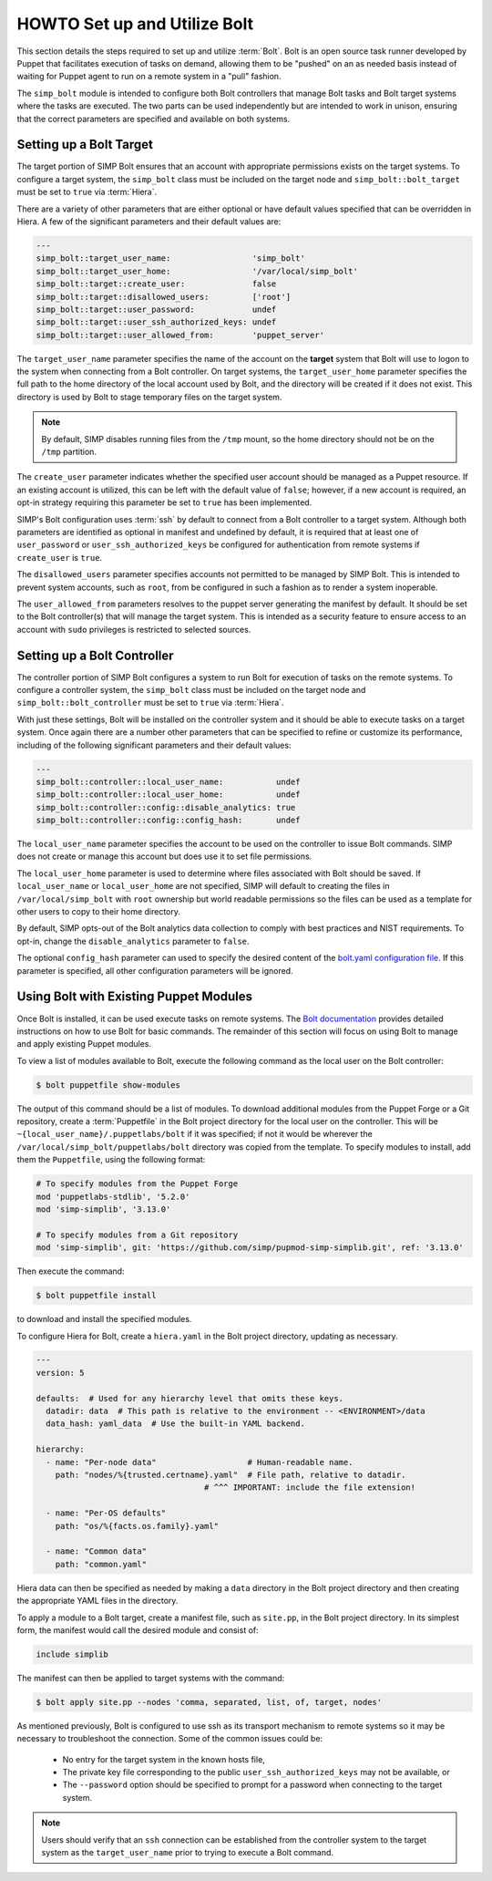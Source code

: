 .. _howto-set-up-and-utilize-bolt:

HOWTO Set up and Utilize Bolt
=============================

This section details the steps required to set up and utilize :term:`Bolt`.
Bolt is an open source task runner developed by Puppet that facilitates
execution of tasks on demand, allowing them to be "pushed" on an as needed
basis instead of waiting for Puppet agent to run on a remote system in a
"pull" fashion.

The ``simp_bolt`` module is intended to configure both Bolt controllers that
manage Bolt tasks and Bolt target systems where the tasks are executed. The two
parts can be used independently but are intended to work in unison, ensuring
that the correct parameters are specified and available on both systems.

Setting up a Bolt Target
------------------------

The target portion of SIMP Bolt ensures that an account with appropriate
permissions exists on the target systems. To configure a target system,
the ``simp_bolt`` class must be included on the target node and
``simp_bolt::bolt_target`` must be set to ``true`` via :term:`Hiera`.

There are a variety of other parameters that are either optional or have
default values specified that can be overridden in Hiera.  A few of the
significant parameters and their default values are:

.. code-block:: yaml

   ---
   simp_bolt::target_user_name:                 'simp_bolt'
   simp_bolt::target_user_home:                 '/var/local/simp_bolt'
   simp_bolt::target::create_user:              false
   simp_bolt::target::disallowed_users:         ['root']
   simp_bolt::target::user_password:            undef
   simp_bolt::target::user_ssh_authorized_keys: undef
   simp_bolt::target::user_allowed_from:        'puppet_server'

The ``target_user_name`` parameter specifies the name of the account on the
**target** system that Bolt will use to logon to the system when connecting
from a Bolt controller. On target systems, the ``target_user_home`` parameter
specifies the full path to the home directory of the local account used by
Bolt, and the directory will be created if it does not exist. This directory
is used by Bolt to stage temporary files on the target system.

.. NOTE::

   By default, SIMP disables running files from the ``/tmp`` mount, so the home
   directory should not be on the ``/tmp`` partition.

The ``create_user`` parameter indicates whether the specified user account
should be managed as a Puppet resource. If an existing account is utilized,
this can be left with the default value of ``false``; however, if a new account
is required, an opt-in strategy requiring this parameter be set to ``true`` has
been implemented.

SIMP's Bolt configuration uses :term:`ssh` by default to connect from a Bolt
controller to a target system. Although both parameters are identified as
optional in manifest and undefined by default, it is required that at least one
of ``user_password`` or ``user_ssh_authorized_keys`` be configured for
authentication from remote systems if ``create_user`` is ``true``.

The ``disallowed_users`` parameter specifies accounts not permitted to be
managed by SIMP Bolt. This is intended to prevent system accounts, such as
``root``, from be configured in such a fashion as to render a system
inoperable.

The ``user_allowed_from`` parameters resolves to the puppet server generating
the manifest by default. It should be set to the Bolt controller(s) that will
manage the target system. This is intended as a security feature to ensure
access to an account with ``sudo`` privileges is restricted to selected
sources.

Setting up a Bolt Controller
----------------------------

The controller portion of SIMP Bolt configures a system to run Bolt for
execution of tasks on the remote systems. To configure a controller system, the
``simp_bolt`` class must be included on the target node and
``simp_bolt::bolt_controller`` must be set to ``true`` via :term:`Hiera`.

With just these settings, Bolt will be installed on the controller system and
it should be able to execute tasks on a target system. Once again there are a
number other parameters that can be specified to refine or customize its
performance, including of the following significant parameters and their
default values:

.. code-block:: yaml

   ---
   simp_bolt::controller::local_user_name:           undef
   simp_bolt::controller::local_user_home:           undef
   simp_bolt::controller::config::disable_analytics: true
   simp_bolt::controller::config::config_hash:       undef

The ``local_user_name`` parameter specifies the account to be used on the
controller to issue Bolt commands. SIMP does not create or manage this
account but does use it to set file permissions.

The ``local_user_home`` parameter is used to determine where files associated
with Bolt should be saved. If ``local_user_name`` or ``local_user_home`` are
not specified, SIMP will default to creating the files in
``/var/local/simp_bolt`` with ``root`` ownership but world readable permissions
so the files can be used as a template for other users to copy to their home
directory.

By default, SIMP opts-out of the Bolt analytics data collection to comply with
best practices and NIST requirements. To opt-in, change the
``disable_analytics`` parameter to ``false``.

The optional ``config_hash`` parameter can used to specify the desired content
of the `bolt.yaml configuration file`_.  If this parameter is specified, all
other configuration parameters will be ignored.

Using Bolt with Existing Puppet Modules
---------------------------------------

Once Bolt is installed, it can be used execute tasks on remote systems.  The
`Bolt documentation`_ provides detailed instructions on how to use Bolt for
basic commands.  The remainder of this section will focus on using Bolt to
manage and apply existing Puppet modules.

To view a list of modules available to Bolt, execute the following command
as the local user on the Bolt controller:

.. code-block:: bash

  $ bolt puppetfile show-modules

The output of this command should be a list of modules. To download additional
modules from the Puppet Forge or a Git repository, create a :term:`Puppetfile`
in the Bolt project directory for the local user on the controller. This will
be ``~{local_user_name}/.puppetlabs/bolt`` if it was specified; if not it would
be wherever the ``/var/local/simp_bolt/puppetlabs/bolt`` directory was copied
from the template. To specify modules to install, add them the ``Puppetfile``,
using the following format:

.. code-block:: puppet

   # To specify modules from the Puppet Forge
   mod 'puppetlabs-stdlib', '5.2.0'
   mod 'simp-simplib', '3.13.0'

   # To specify modules from a Git repository
   mod 'simp-simplib', git: 'https://github.com/simp/pupmod-simp-simplib.git', ref: '3.13.0'

Then execute the command:

.. code-block:: bash

  $ bolt puppetfile install

to download and install the specified modules.

To configure Hiera for Bolt, create a ``hiera.yaml`` in the Bolt project
directory, updating as necessary.

.. code-block:: yaml

   ---
   version: 5

   defaults:  # Used for any hierarchy level that omits these keys.
     datadir: data  # This path is relative to the environment -- <ENVIRONMENT>/data
     data_hash: yaml_data  # Use the built-in YAML backend.

   hierarchy:
     - name: "Per-node data"                   # Human-readable name.
       path: "nodes/%{trusted.certname}.yaml"  # File path, relative to datadir.
                                      # ^^^ IMPORTANT: include the file extension!

     - name: "Per-OS defaults"
       path: "os/%{facts.os.family}.yaml"

     - name: "Common data"
       path: "common.yaml"

Hiera data can then be specified as needed by making a ``data`` directory in
the Bolt project directory and then creating the appropriate YAML files in the
directory.

To apply a module to a Bolt target, create a manifest file, such as ``site.pp``,
in the Bolt project directory.  In its simplest form, the manifest would
call the desired module and consist of:

.. code-block:: puppet

   include simplib

The manifest can then be applied to target systems with the command:

.. code-block:: bash

  $ bolt apply site.pp --nodes 'comma, separated, list, of, target, nodes'

As mentioned previously, Bolt is configured to use ssh as its transport
mechanism to remote systems so it may be necessary to troubleshoot the
connection.  Some of the common issues could be:

  * No entry for the target system in the known hosts file,
  * The private key file corresponding to the public
    ``user_ssh_authorized_keys`` may not be available, or
  * The ``--password`` option should be specified to prompt for a password when
    connecting to the target system.

.. NOTE::

   Users should verify that an ``ssh`` connection can be established from the
   controller system to the target system as the ``target_user_name`` prior to
   trying to execute a Bolt command.

.. _Bolt documentation: https://puppet.com/docs/bolt/latest/bolt.html
.. _bolt.yaml configuration file: https://puppet.com/docs/bolt/latest/bolt_configuration_options.html

